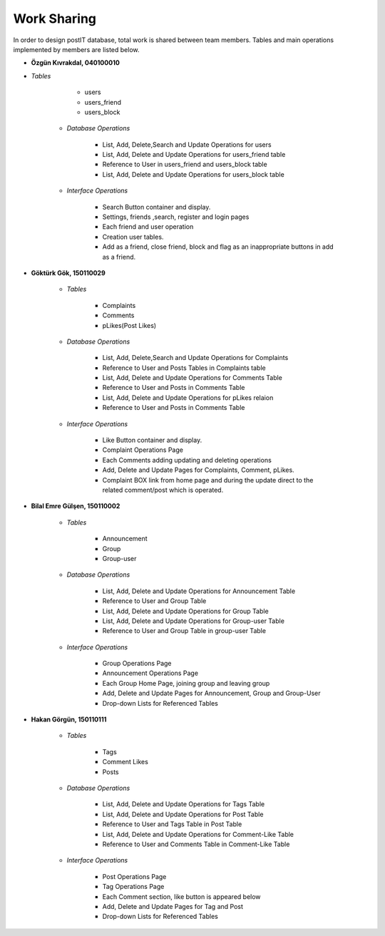 Work Sharing
------------

In order to design postIT database, total work is shared between team members. Tables and main operations implemented by members are listed below.

* **Özgün Kıvrakdal, 040100010**

+ *Tables*

      - users
      - users_friend
      - users_block

   + *Database Operations*

      - List, Add, Delete,Search and Update Operations for users
      - List, Add, Delete and Update Operations for users_friend table
      - Reference to User in users_friend and users_block table
      - List, Add, Delete and Update Operations for users_block table

   + *Interface Operations*

      - Search Button container and display.
      - Settings, friends ,search, register and login pages
      - Each friend and user operation
      - Creation user tables.
      - Add as a friend, close friend, block and flag as an inappropriate buttons in add as a friend.

* **Göktürk Gök, 150110029**

   + *Tables*

      - Complaints
      - Comments
      - pLikes(Post Likes)

   + *Database Operations*

      - List, Add, Delete,Search and Update Operations for Complaints
      - Reference to User and Posts Tables in Complaints table
      - List, Add, Delete and Update Operations for Comments Table
      - Reference to User and Posts in Comments Table
      - List, Add, Delete and Update Operations for pLikes relaion
      - Reference to User and Posts in Comments Table

   + *Interface Operations*

      - Like Button container and display.
      - Complaint Operations Page
      - Each Comments adding updating and deleting operations
      - Add, Delete and Update Pages for Complaints, Comment, pLikes.
      - Complaint BOX link from home page and during the update direct to the related  comment/post which is operated.

* **Bilal Emre Gülşen, 150110002**

   + *Tables*

      - Announcement
      - Group
      - Group-user

   + *Database Operations*

      - List, Add, Delete and Update Operations for Announcement Table
      - Reference to User and Group Table
      - List, Add, Delete and Update Operations for Group Table
      - List, Add, Delete and Update Operations for Group-user Table
      - Reference to User and Group Table in group-user Table

   + *Interface Operations*

      - Group Operations Page
      - Announcement Operations Page
      - Each Group Home Page, joining group and leaving group
      - Add, Delete and Update Pages for Announcement, Group and Group-User
      - Drop-down Lists for Referenced Tables

* **Hakan Görgün, 150110111**

   + *Tables*

      - Tags
      - Comment Likes
      - Posts

   + *Database Operations*

      - List, Add, Delete and Update Operations for Tags Table
      - List, Add, Delete and Update Operations for Post Table
      - Reference to User and Tags Table in Post Table
      - List, Add, Delete and Update Operations for Comment-Like Table
      - Reference to User and Comments Table in Comment-Like Table

   + *Interface Operations*

      - Post Operations Page
      - Tag Operations Page
      - Each Comment section, like button is appeared below
      - Add, Delete and Update Pages for Tag and Post
      - Drop-down Lists for Referenced Tables